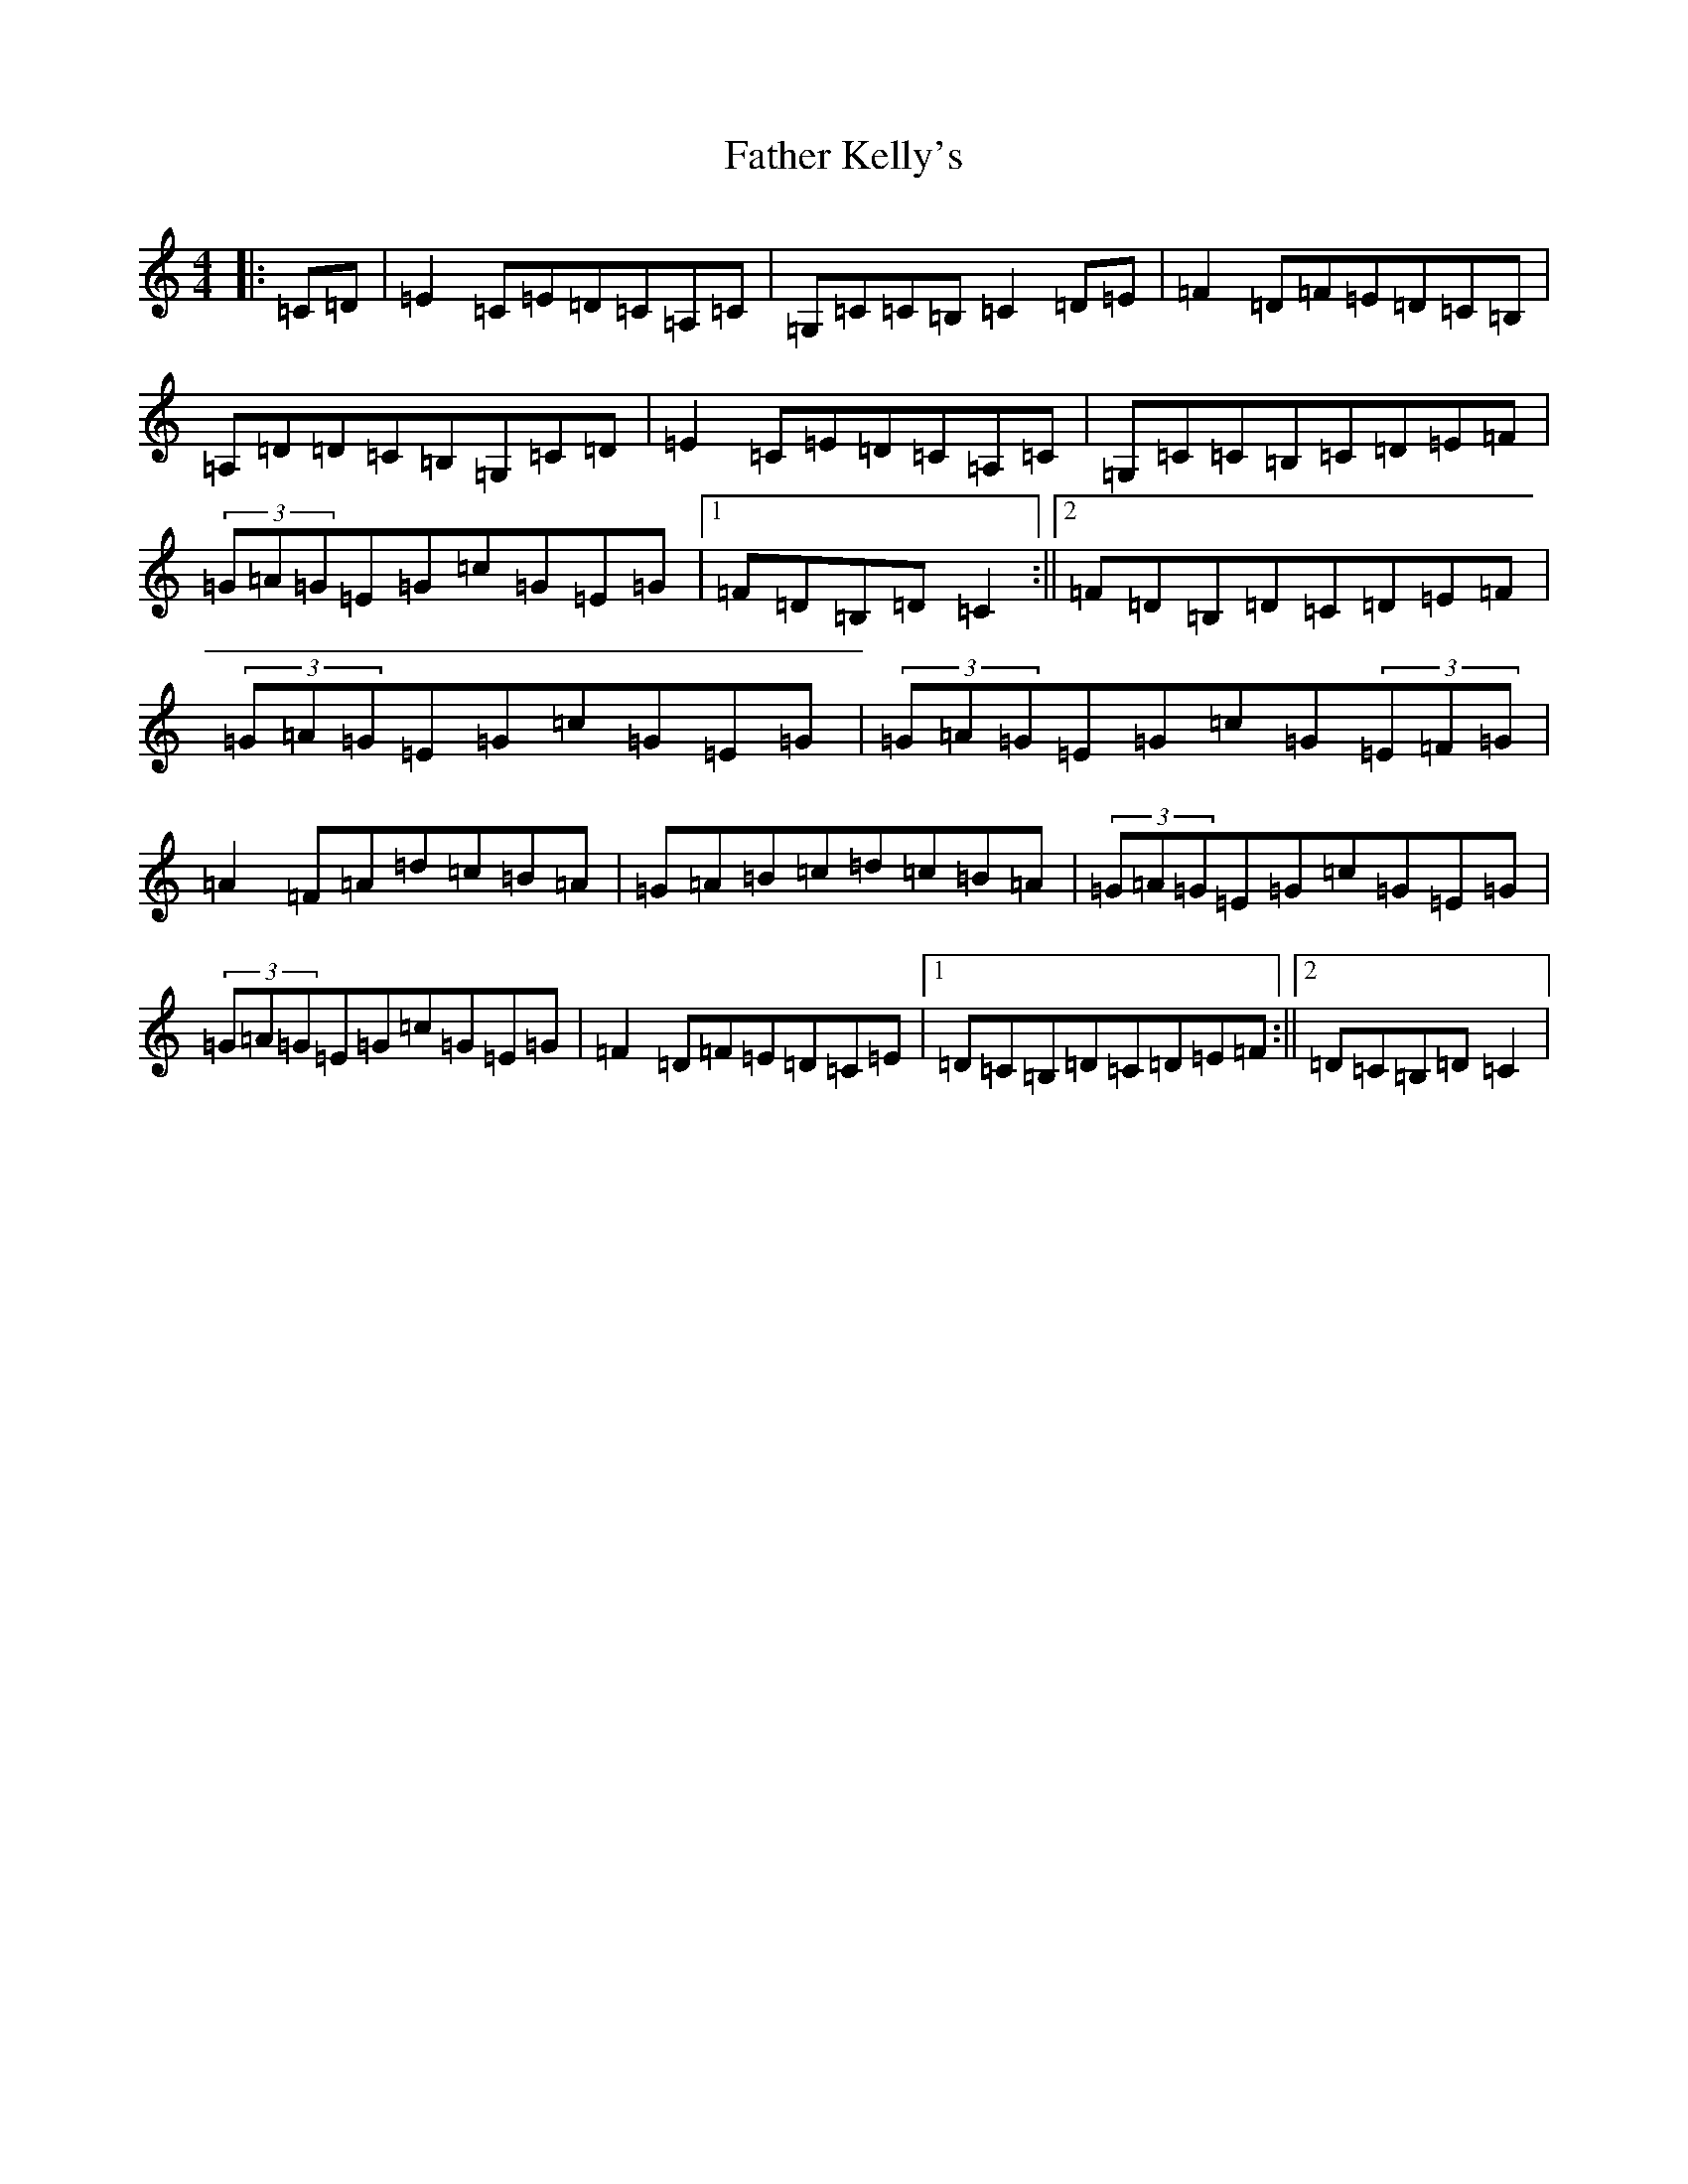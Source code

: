 X: 1708
T: Father Kelly's
S: https://thesession.org/tunes/791#setting13934
R: reel
M:4/4
L:1/8
K: C Major
|:=C=D|=E2=C=E=D=C=A,=C|=G,=C=C=B,=C2=D=E|=F2=D=F=E=D=C=B,|=A,=D=D=C=B,=G,=C=D|=E2=C=E=D=C=A,=C|=G,=C=C=B,=C=D=E=F|(3=G=A=G=E=G=c=G=E=G|1=F=D=B,=D=C2:||2=F=D=B,=D=C=D=E=F|(3=G=A=G=E=G=c=G=E=G|(3=G=A=G=E=G=c=G(3=E=F=G|=A2=F=A=d=c=B=A|=G=A=B=c=d=c=B=A|(3=G=A=G=E=G=c=G=E=G|(3=G=A=G=E=G=c=G=E=G|=F2=D=F=E=D=C=E|1=D=C=B,=D=C=D=E=F:||2=D=C=B,=D=C2|